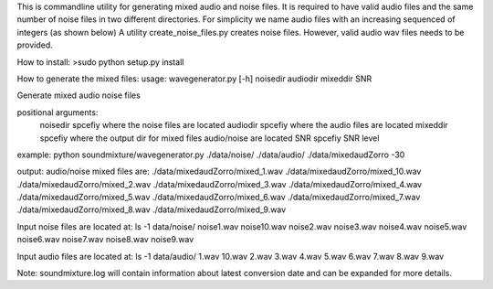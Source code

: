 This is commandline utility for generating mixed audio and noise files.
It is required to have valid audio files and the same number of noise files
in two different directories. For simplicity we name audio files with an increasing sequenced of integers (as shown below)
A utility create_noise_files.py creates noise files. However, valid audio wav files needs to
be provided.

How to install:
>sudo python setup.py install

How to generate the mixed files:
usage: wavegenerator.py [-h] noisedir audiodir mixeddir SNR

Generate mixed audio noise files

positional arguments:
  noisedir    spcefiy where the noise files are located
  audiodir    spcefiy where the audio files are located
  mixeddir    spcefiy where the output dir for mixed files audio/noise are located
  SNR         spcefiy SNR level

example:
python soundmixture/wavegenerator.py ./data/noise/ ./data/audio/ ./data/mixedaudZorro -30

output:
audio/noise mixed files are:
./data/mixedaudZorro/mixed_1.wav
./data/mixedaudZorro/mixed_10.wav
./data/mixedaudZorro/mixed_2.wav
./data/mixedaudZorro/mixed_3.wav
./data/mixedaudZorro/mixed_4.wav
./data/mixedaudZorro/mixed_5.wav
./data/mixedaudZorro/mixed_6.wav
./data/mixedaudZorro/mixed_7.wav
./data/mixedaudZorro/mixed_8.wav
./data/mixedaudZorro/mixed_9.wav



Input noise files are located at:
ls -1 data/noise/
noise1.wav
noise10.wav
noise2.wav
noise3.wav
noise4.wav
noise5.wav
noise6.wav
noise7.wav
noise8.wav
noise9.wav

Input audio files are located at:
ls -1 data/audio/
1.wav
10.wav
2.wav
3.wav
4.wav
5.wav
6.wav
7.wav
8.wav
9.wav

Note: soundmixture.log will contain information about latest conversion date and can be expanded for more details.
